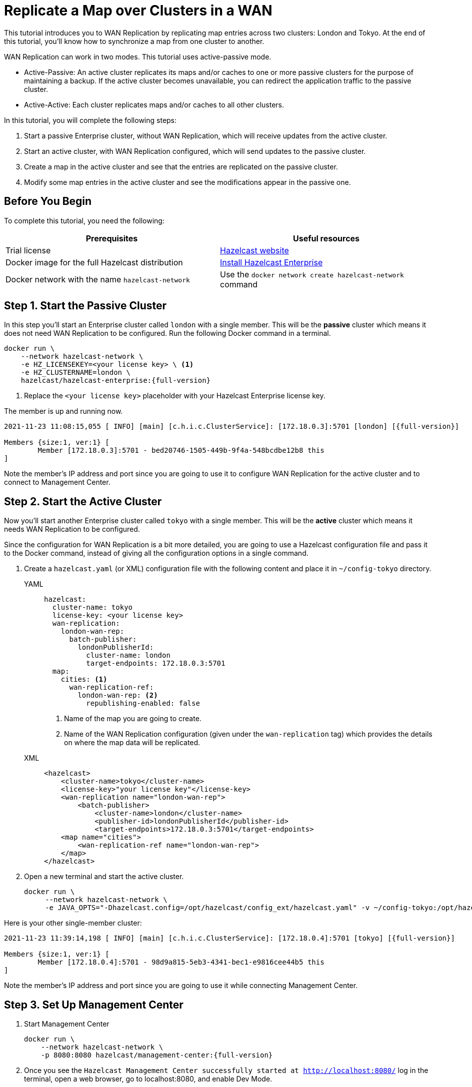 = Replicate a Map over Clusters in a WAN
:description: This tutorial introduces you to WAN Replication by replicating map entries across two clusters: London and Tokyo. At the end of this tutorial, you'll know how to synchronize a map from one cluster to another.

{description}

WAN Replication can work in two modes. This tutorial uses active-passive mode.

* Active-Passive: An active cluster replicates its maps and/or caches to one or more passive clusters
for the purpose of maintaining a backup. If the active cluster becomes unavailable, you can redirect the application traffic to the passive cluster.
* Active-Active: Each cluster replicates maps and/or caches to all other clusters.


In this tutorial, you will complete the following steps:

. Start a passive Enterprise cluster, without WAN Replication, which will receive updates from the active cluster.
. Start an active cluster, with WAN Replication configured, which will send updates to the passive cluster.
. Create a map in the active cluster and see that the entries are replicated on the passive cluster.
. Modify some map entries in the active cluster and see the modifications appear in the passive one.

== Before You Begin

To complete this tutorial, you need the following:

[cols="a,a"]
|===
|Prerequisites|Useful resources

|Trial license
|https://trialrequest.hazelcast.com/[Hazelcast website]

|Docker image for the full Hazelcast distribution
|xref:get-started-enterprise.adoc[Install Hazelcast Enterprise]

|Docker network with the name `hazelcast-network`
|Use the `docker network create hazelcast-network` command 

|===

== Step 1. Start the Passive Cluster

In this step you'll start an Enterprise cluster called `london` with a single member. This will be the **passive** cluster
which means it does not need WAN Replication to be configured. Run the following Docker command in a terminal.

[source,shell,subs="attributes+"]
----
docker run \
    --network hazelcast-network \
    -e HZ_LICENSEKEY=<your license key> \ <1>
    -e HZ_CLUSTERNAME=london \
    hazelcast/hazelcast-enterprise:{full-version}
----
<1> Replace the `<your license key>` placeholder with your Hazelcast Enterprise license key.

The member is up and running now.

[source,shell,subs="attributes+"]
----
2021-11-23 11:08:15,055 [ INFO] [main] [c.h.i.c.ClusterService]: [172.18.0.3]:5701 [london] [{full-version}] 

Members {size:1, ver:1} [
	Member [172.18.0.3]:5701 - bed20746-1505-449b-9f4a-548bcdbe12b8 this
]
----

Note the member's IP address and port since you are going to use it to configure WAN
Replication for the active cluster and to connect to Management Center.

== Step 2. Start the Active Cluster

Now you'll start another Enterprise cluster called `tokyo` with a single member. This will be the **active** cluster
which means it needs WAN Replication to be configured.

Since the configuration for WAN Replication is a bit more detailed, you are going to use a Hazelcast configuration
file and pass it to the Docker command, instead of giving all the configuration options in a single command.

. Create a `hazelcast.yaml` (or XML) configuration file with the following content and place it in `~/config-tokyo` directory.
+
[tabs]
====
YAML::
+
--

[source,yaml]
----
hazelcast:
  cluster-name: tokyo
  license-key: <your license key>
  wan-replication:
    london-wan-rep:
      batch-publisher:
        londonPublisherId:
          cluster-name: london
          target-endpoints: 172.18.0.3:5701
  map:
    cities: <1>
      wan-replication-ref:
        london-wan-rep: <2>
          republishing-enabled: false
----
--
<1> Name of the map you are going to create.
<2> Name of the WAN Replication configuration (given under the `wan-replication` tag) which provides the details on where the map data will be replicated.

XML::
+
[source,xml]
----
<hazelcast>
    <cluster-name>tokyo</cluster-name>
    <license-key>"your license key"</license-key>
    <wan-replication name="london-wan-rep">
        <batch-publisher>
            <cluster-name>london</cluster-name>
            <publisher-id>londonPublisherId</publisher-id>
            <target-endpoints>172.18.0.3:5701</target-endpoints>
    <map name="cities">
        <wan-replication-ref name="london-wan-rep">
    </map>
</hazelcast>
----
====
. Open a new terminal and start the active cluster.
+
[source,shell,subs="attributes+"]
----
docker run \
     --network hazelcast-network \
     -e JAVA_OPTS="-Dhazelcast.config=/opt/hazelcast/config_ext/hazelcast.yaml" -v ~/config-tokyo:/opt/hazelcast/config_ext hazelcast/hazelcast-enterprise:{full-version}
----

Here is your other single-member cluster:

[source,shell,subs="attributes+"]
----
2021-11-23 11:39:14,198 [ INFO] [main] [c.h.i.c.ClusterService]: [172.18.0.4]:5701 [tokyo] [{full-version}] 

Members {size:1, ver:1} [
	Member [172.18.0.4]:5701 - 98d9a815-5eb3-4341-bec1-e9816cee44b5 this
]
----

Note the member's IP address and port since you are going to use it while connecting Management Center.

== Step 3. Set Up Management Center

. Start Management Center
+
[source,shell,subs="attributes+"]
----
docker run \
    --network hazelcast-network \
    -p 8080:8080 hazelcast/management-center:{full-version}
----
. Once you see the `Hazelcast Management Center successfully started at http://localhost:8080/` log in the terminal, open a web browser, go to localhost:8080, and enable Dev Mode.
. You will see a **Connect** box on the screen; click on it and enter the passive cluster’s name (`london`) and IP address of its member.
+
image:wan/connect-london-cluster.png[Connect the London cluster]
Management Center is now connected to the `london` cluster.
. Click **Connect** again and enter the active cluster’s name (`tokyo`) and the IP address of its member.
+
image:wan/cluster-connected.png[Both clusters are connected]
Management Center is now connected to the `tokyo` cluster.
. You need to provide your license key; this is needed since you are going to use the WAN Replication feature for the `tokyo` cluster in Management Center.
Click on **View Cluster** for `tokyo`, go to **Settings** located on the very top right of the user interface and, select **License**.
+
image:wan/provide-license.png[Enter your license key]
Type in your license key and click on **Update License**. Close the license screen.
. Verify that the `tokyo` cluster has WAN Replication enabled. Go to **Cluster > WAN Replication**.
+
image:wan/verify-wan-replication.png[Verify that Tokyo cluster has WAN Replication feature enabled]

== Step 4. Create a Map

In this step you switch to the SQL shell in a terminal, create a map called `cities` for the `tokyo` cluster, and put data into it.

. In a new terminal, start the SQL shell that will be connected to the `tokyo` cluster.
+
[source,shell,subs="attributes+"]
----
docker run --network hazelcast-network -it --rm hazelcast/hazelcast:{full-version} hz-cli --targets tokyo@172.18.0.4:5701 sql
----
. Once you see the SQL shell (`sql>`), type the following command and press kbd:[Enter] to create the map.
+
[source,sql]
----
CREATE MAPPING cities (__key INT, country VARCHAR, city VARCHAR)
TYPE IMap 
OPTIONS ('keyFormat'='int', 'valueFormat' = 'json-flat');
----
. Then, type the following command and press kbd:[Enter] to add data to the map.
+
[source,sql]
----
INSERT INTO cities VALUES
(1,'Australia','Canberra'),
(2,'Croatia','Zagreb'),
(3,'Czech Republic','Prague'),
(4,'England','London'),
(5,'Turkey','Ankara'),
(6,'United States','Washington, DC');
----
. See the entries by running the following query.
+
[source,sql]
----
SELECT * FROM cities;
----

You can also see the map and its entries in Management Center, using the SQL browser:

. Select *tokyo* in the dropdown field left to *Cluster Connections* on top of the user interface.
. Go to **Storage** > **Maps**, you will see the `cities` map information.
+
image:wan/map-tokyo.png[Cities map in Tokyo cluster]
. Click on **SQL Browser** located on the very top right of the user interface and choose `cities` in the *select a map* field.
The SQL browser then shows the default query in its editor, `SELECT * FROM cities;`. 
. Click on **Execute Query**; you will see the data you've put in. 
+
image:wan/map-entries.png[Management Center's SQL Browser shows the map data]
. Close the SQL browser.

== Step 5. Verify the Replication

With WAN Replication enabled, your `cities` map and its data should have been replicated from the active cluster (`tokyo`)
to the passive one (`london`). In this step, you'll verify that the `cities` map now also exists in the `london` cluster.

. In Management Center, select *london* in the dropdown field left to *Cluster Connections* on top of the user interface.
. Go to *Storage* > *Maps* and see that the *cities* map is there.

Additionally, you can query the map entries on the `london` cluster using the SQL browser in Management Center.

. You first need to create the mapping so that the `london` cluster can read the map entries.
Open the SQL browser, type in the following query.
+
[source,sql]
----
CREATE MAPPING cities (__key INT, country VARCHAR, city VARCHAR)
TYPE IMap 
OPTIONS ('keyFormat'='int', 'valueFormat' = 'json-flat');
----
. Click **Execute Query**.
+
image:wan/create-mapping-london.png[Create mapping on the London cluster]
. In the `select a map` field, choose `cities`. The editor shows the default `SELECT * FROM cities;` query. Once you execute it, you will see the entries of `cities` map, as in Step 4.
. Close the SQL browser.

== Step 6. Update a Map Entry on the Active Cluster

In this step, you'll update an entry in the `cities` map on the active cluster (`tokyo`) and verify the update is replicated to the passive one (`london`).

. Select *tokyo* in the dropdown field left to *Cluster Connections* on top of the user interface and go to **SQL Browser**.
. Choose *cities* in the *select a map* field and execute the default `SELECT * FROM "cities"` query.
+
image:wan/entry-tobe-modified.png[]
. Now, you are going to modify the data shown above in the red box (the entry having the key `1`). In the SQL editor, delete the default query and type in the following command.
+
[source,sql]
----
SINK INTO cities VALUES
(1, 'Austria', 'Vienna');
----
Execute the query and see the entry has changed.
+
image:wan/entry-modified.png[Data is modified]
. Close the SQL browser and now go to the passive cluster (`london`) by choosing *london* in the dropdown field left to *Cluster Connections* on top of the user interface.
. Open the SQL browser, choose *cities* in the *select a map* field and execute the default query.
. You will see the entry having the key `1` is also modified.

In this step, you have seen that a data modification in the active cluster is immediately replicated to the passive one.
If you do the modification first on the passive cluster, you'd see that the modification is not applied to the active one.

== Step 7. Shut Down the Cluster

Shut down the cluster you've created in this tutorial so that you can start a fresh one when you
move to the other tutorials. To shut down, close the terminals in which the members are running or press kbd:[Ctrl+C] in each terminal.

== Next Steps

See xref:wan:wan.adoc[Synchronizing Data Across Clusters] if you're
interested in learning more about the topics introduced in this tutorial.

Continue learning by configuring clients with a failover cluster in xref:getting-started:blue-green.adoc[Deploy Blue-Green Clusters].

